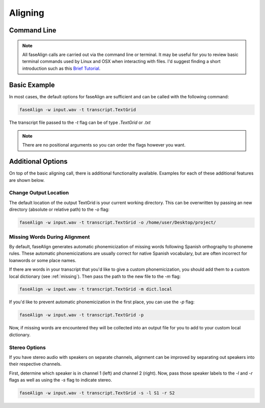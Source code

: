 .. _aligning:

.. _`Brief Tutorial`: https://computers.tutsplus.com/tutorials/navigating-the-terminal-a-gentle-introduction--mac-3855

Aligning
========

Command Line
------------

.. note::
	
	All faseAlign calls are carried out via the command line or terminal. It may be useful for you to review basic terminal commands used by Linux and OSX when interacting with files. I'd suggest finding a short introduction such as this `Brief Tutorial`_. 


Basic Example
-------------

In most cases, the default options for faseAlign are sufficient and can be called with the following command:

.. code-block:: bash

	faseAlign -w input.wav -t transcript.TextGrid

The transcript file passed to the `-t` flag can be of type `.TextGrid` or `.txt`

.. note:: There are no positional arguments so you can order the flags however you want. 


Additional Options
------------------

On top of the basic aligning call, there is additional functionality available. Examples for each of these additional features are shown below. 


Change Output Location
++++++++++++++++++++++

The default location of the output TextGrid is your current working directory. This can be overwritten by passing an new directory (absolute or relative path) to the `-o` flag:

.. code-block:: bash

	faseAlign -w input.wav -t transcript.TextGrid -o /home/user/Desktop/project/

.. _missing-alert:

Missing Words During Alignment
++++++++++++++++++++++++++++++

By default, faseAlign generates automatic phonemicization of missing words following Spanish orthography to phoneme rules. These automatic phonemicizations are usually correct for native Spanish vocabulary, but are often incorrect for loanwords or some place names. 

If there are words in your transcript that you'd like to give a custom phonemicization, you should add them to a custom local dictionary (see :ref:`missing`). Then pass the path to the new file to the `-m` flag:

.. code-block:: bash

	faseAlign -w input.wav -t transcript.TextGrid -m dict.local

If you'd like to prevent automatic phonemicization in the first place, you can use the `-p` flag:

.. code-block:: bash

	faseAlign -w input.wav -t transcript.TextGrid -p

Now, if missing words are encountered they will be collected into an output file for you to add to your custom local dictionary.

Stereo Options
++++++++++++++

If you have stereo audio with speakers on separate channels, alignment can be improved by separating out speakers into their respective channels. 

First, determine which speaker is in channel 1 (left) and channel 2 (right). Now, pass those speaker labels to the `-l` and `-r` flags as well as using the `-s` flag to indicate stereo.

.. code-block:: bash

	faseAlign -w input.wav -t transcript.TextGrid -s -l S1 -r S2
